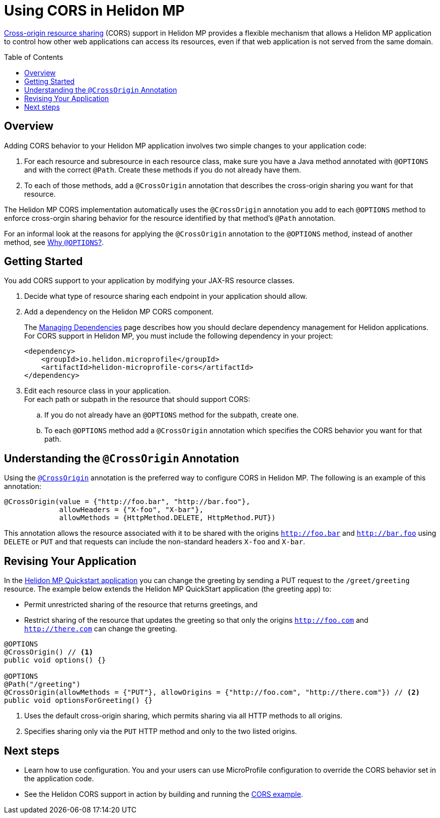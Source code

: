 ///////////////////////////////////////////////////////////////////////////////

    Copyright (c) 2020 Oracle and/or its affiliates.

    Licensed under the Apache License, Version 2.0 (the "License");
    you may not use this file except in compliance with the License.
    You may obtain a copy of the License at

        http://www.apache.org/licenses/LICENSE-2.0

    Unless required by applicable law or agreed to in writing, software
    distributed under the License is distributed on an "AS IS" BASIS,
    WITHOUT WARRANTIES OR CONDITIONS OF ANY KIND, either express or implied.
    See the License for the specific language governing permissions and
    limitations under the License.

///////////////////////////////////////////////////////////////////////////////

= Using CORS in Helidon MP
:toc:
:toc-placement: preamble
:pagename: using-cors-in-mp
:description: Using CORS in Helidon MP
:keywords: helidon, java, cors, mp, microprofile
:javadoc-base-url-api: {javadoc-base-url}io.helidon.microprofile.cors/io/helidon/microprofile/cors
:helidon-tag: https://github.com/oracle/helidon/tree/{helidon-version}
:quickstart-example: {helidon-tag}/examples/quickstarts/helidon-quickstart-mp
:cors-spec: https://www.w3.org/TR/cors/
:helidon-mp-cors-example: {helidon-tag}/examples/microprofile/cors

link:{cors-spec}[Cross-origin resource sharing] (CORS) support in Helidon MP provides a flexible
mechanism that allows a Helidon MP application to control how other web applications can access its resources, even if that web application is not served from the same domain.

== Overview
Adding CORS behavior to your Helidon MP application involves two simple changes to your application code:

. For each resource and subresource in each resource class, make sure you have a Java method annotated with
`@OPTIONS` and with the correct `@Path`. Create these methods if you do not already have them.
. To each of those methods, add a `@CrossOrigin` annotation that describes the cross-origin sharing you want
for that resource.

The Helidon MP CORS implementation automatically uses the `@CrossOrigin` annotation you add to each `@OPTIONS` method to
enforce cross-orgin sharing behavior for the resource identified by that method's `@Path` annotation.

For an informal look at the reasons for applying the `@CrossOrigin` annotation to the `@OPTIONS` method, instead of another
method, see <<mp/cors/hide_why-options.adoc, Why `@OPTIONS`?>>.

[[getting-started]]
== Getting Started
You add CORS support to your application by modifying your JAX-RS resource classes.


. Decide what type of resource sharing each endpoint in your application should allow. +

. {blank}
+
--
Add a dependency on the Helidon MP CORS component.

// tag::add-cors-dependency[]
The <<about/04_managing-dependencies.adoc, Managing Dependencies>> page describes how you
should declare dependency management for Helidon applications. For CORS support in Helidon MP, you must include
the following dependency in your project:
[source,xml,subs="attributes+"]
----
<dependency>
    <groupId>io.helidon.microprofile</groupId>
    <artifactId>helidon-microprofile-cors</artifactId>
</dependency>
----
// end::add-cors-dependency[]
--
. Edit each resource class in your application. +
 For each path or subpath in the resource that should support CORS:
.. If you do not already have an `@OPTIONS` method for the subpath, create one.
.. To each `@OPTIONS` method add a `@CrossOrigin` annotation which specifies the CORS behavior
you want for that path.

== Understanding the `@CrossOrigin` Annotation
Using the link:{javadoc-base-url-api}/CrossOrigin.html[`@CrossOrigin`] annotation is the preferred way to configure CORS in Helidon MP.
The following is an example of this annotation:

[source,java]
----
@CrossOrigin(value = {"http://foo.bar", "http://bar.foo"},
             allowHeaders = {"X-foo", "X-bar"},
             allowMethods = {HttpMethod.DELETE, HttpMethod.PUT})
----

This annotation allows the resource associated with it to be shared with the origins `http://foo.bar` and `http://bar.foo`
using `DELETE` or `PUT` and that requests can include the non-standard headers `X-foo` and `X-bar`.

== Revising Your Application

In the link:{quickstart-example}[Helidon MP Quickstart application] you can change the greeting by sending a PUT
request to the `/greet/greeting` resource.
The example below extends the Helidon MP QuickStart application (the greeting app) to:

* Permit unrestricted sharing of the resource that returns greetings, and
* Restrict sharing of the resource that
updates the greeting so that only the origins `http://foo.com` and `http://there.com` can change the greeting.

[source,java]
----
@OPTIONS
@CrossOrigin() // <1>
public void options() {}

@OPTIONS
@Path("/greeting")
@CrossOrigin(allowMethods = {"PUT"}, allowOrigins = {"http://foo.com", "http://there.com"}) // <2>
public void optionsForGreeting() {}
----
<1> Uses the default cross-origin sharing, which permits sharing via all HTTP methods to all origins.
<2> Specifies sharing only via the `PUT` HTTP method and only to the two listed origins.

== Next steps

* Learn how to use configuration. You and your users can use MicroProfile configuration to override the CORS behavior set in
the application code.

* See the Helidon CORS support in action by building and running the link:{helidon-mp-cors-example}[CORS example].
